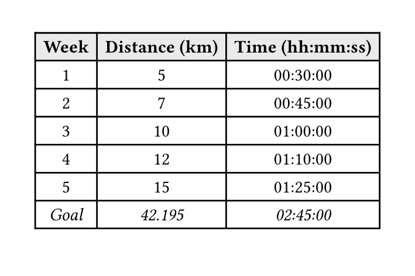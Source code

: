 
#set page(width: 9cm, height: 6cm)
#show table.cell.where(y: 0): set text(weight: "bold")
#show figure: set block(breakable: true)

#figure(
  caption: [Training regimen for Marathon],
  table(
    columns: 3,
    fill: (_, y) => if y == 0 { gray.lighten(75%) },

    table.header[Week][Distance (km)][Time (hh:mm:ss)],
    [1], [5],  [00:30:00],
    [2], [7],  [00:45:00],
    [3], [10], [01:00:00],
    [4], [12], [01:10:00],
    [5], [15], [01:25:00],
    [6], [18], [01:40:00],
    [7], [20], [01:50:00],
    [8], [22], [02:00:00],
    [...], [...], [...],
    table.footer[_Goal_][_42.195_][_02:45:00_],
  )
)
